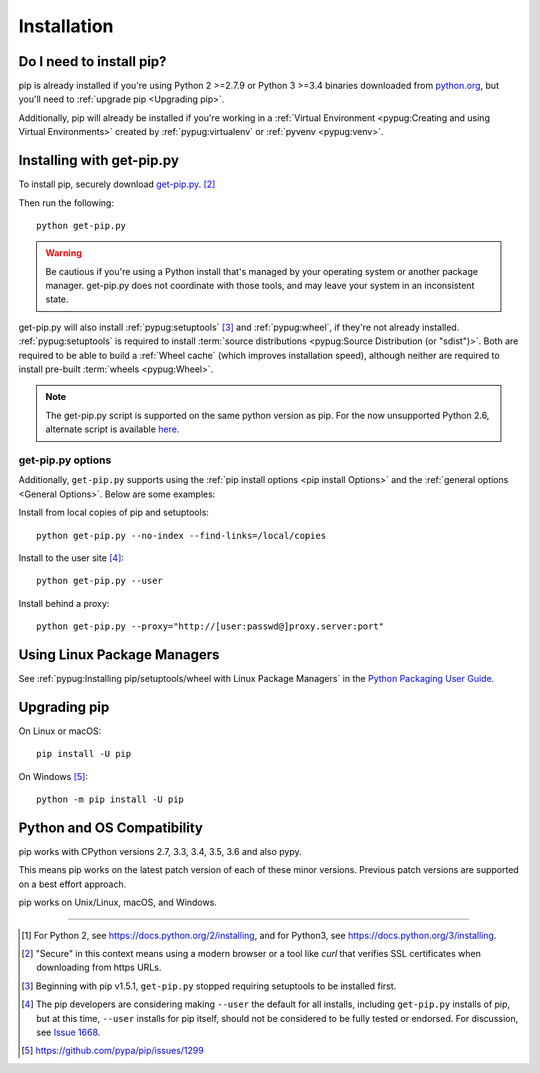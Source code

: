.. _`Installation`:

Installation
============

Do I need to install pip?
-------------------------

pip is already installed if you're using Python 2 >=2.7.9 or Python 3 >=3.4
binaries downloaded from `python.org <https://www.python.org>`_, but you'll
need to :ref:`upgrade pip <Upgrading pip>`.

Additionally, pip will already be installed if you're working in a :ref:`Virtual
Environment <pypug:Creating and using Virtual Environments>` created by
:ref:`pypug:virtualenv` or :ref:`pyvenv <pypug:venv>`.


.. _`get-pip`:

Installing with get-pip.py
--------------------------

To install pip, securely download `get-pip.py
<https://bootstrap.pypa.io/get-pip.py>`_. [2]_

Then run the following:

::

 python get-pip.py


.. warning::

   Be cautious if you're using a Python install that's managed by your operating
   system or another package manager. get-pip.py does not coordinate with
   those tools, and may leave your system in an inconsistent state.

get-pip.py will also install :ref:`pypug:setuptools` [3]_ and :ref:`pypug:wheel`,
if they're not already installed. :ref:`pypug:setuptools` is required to install
:term:`source distributions <pypug:Source Distribution (or "sdist")>`.  Both are
required to be able to build a :ref:`Wheel cache` (which improves installation
speed), although neither are required to install pre-built :term:`wheels
<pypug:Wheel>`.

.. note::

   The get-pip.py script is supported on the same python version as pip.
   For the now unsupported Python 2.6, alternate script is available
   `here <https://bootstrap.pypa.io/2.6/get-pip.py>`__.


get-pip.py options
~~~~~~~~~~~~~~~~~~~

.. option:: --no-setuptools

    If set, don't attempt to install :ref:`pypug:setuptools`

.. option:: --no-wheel

    If set, don't attempt to install :ref:`pypug:wheel`


Additionally, ``get-pip.py`` supports using the :ref:`pip install options <pip
install Options>` and the :ref:`general options <General Options>`. Below are
some examples:

Install from local copies of pip and setuptools::

  python get-pip.py --no-index --find-links=/local/copies

Install to the user site [4]_::

  python get-pip.py --user

Install behind a proxy::

  python get-pip.py --proxy="http://[user:passwd@]proxy.server:port"


Using Linux Package Managers
----------------------------

See :ref:`pypug:Installing pip/setuptools/wheel with Linux Package Managers` in
the `Python Packaging User Guide
<https://packaging.python.org/en/latest/current/>`_.

.. _`Upgrading pip`:

Upgrading pip
-------------

On Linux or macOS:

::

 pip install -U pip


On Windows [5]_:

::

 python -m pip install -U pip


Python and OS Compatibility
---------------------------

pip works with CPython versions 2.7, 3.3, 3.4, 3.5, 3.6 and also pypy.

This means pip works on the latest patch version of each of these minor
versions. Previous patch versions are supported on a best effort approach.

pip works on Unix/Linux, macOS, and Windows.


----

.. [1] For Python 2, see https://docs.python.org/2/installing, and for Python3,
       see https://docs.python.org/3/installing.

.. [2] "Secure" in this context means using a modern browser or a
       tool like `curl` that verifies SSL certificates when downloading from
       https URLs.

.. [3] Beginning with pip v1.5.1, ``get-pip.py`` stopped requiring setuptools to
       be installed first.

.. [4] The pip developers are considering making ``--user`` the default for all
       installs, including ``get-pip.py`` installs of pip, but at this time,
       ``--user`` installs for pip itself, should not be considered to be fully
       tested or endorsed. For discussion, see `Issue 1668
       <https://github.com/pypa/pip/issues/1668>`_.

.. [5] https://github.com/pypa/pip/issues/1299
